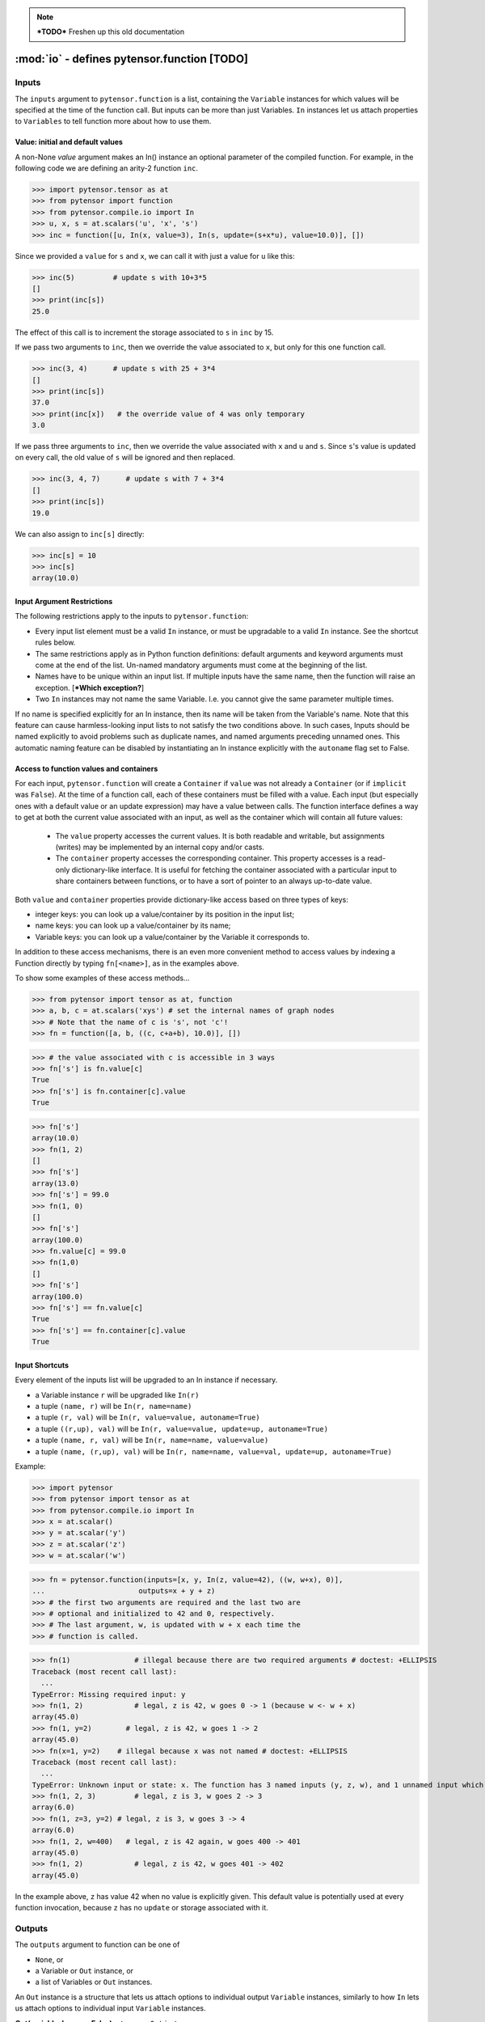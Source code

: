 
.. note::

    ***TODO*** Freshen up this old documentation


.. _function_inputs:

============================================
:mod:`io` - defines pytensor.function [TODO]
============================================

.. module:: pytensor.compile.io
   :platform: Unix, Windows
   :synopsis: defines In and Out
.. moduleauthor:: LISA


Inputs
======

The ``inputs`` argument to ``pytensor.function`` is a list, containing the ``Variable`` instances for which values will be specified at the time of the function call.  But inputs can be more than just Variables.
``In`` instances let us attach properties to ``Variables`` to tell function more about how to use them.


.. class:: In(object)

   .. method:: __init__(variable, name=None, value=None, update=None, mutable=False, strict=False, autoname=True, implicit=None)

      ``variable``: a Variable instance. This will be assigned a value
      before running the function, not computed from its owner.

      ``name``: Any type. (If ``autoname_input==True``, defaults to
      ``variable.name``). If ``name`` is a valid Python identifier, this input
      can be set by ``kwarg``, and its value can be accessed by
      ``self.<name>``. The default value is ``None``.

      ``value``: literal or ``Container``. The initial/default value for this
        input. If update is`` None``, this input acts just like
        an argument with a default value in Python. If update is not ``None``,
        changes to this
        value will "stick around", whether due to an update or a user's
        explicit action.

      ``update``: Variable instance. This expression Variable will
      replace ``value`` after each function call. The default value is
      ``None``, indicating that no update is to be done.

      ``mutable``: Bool (requires value). If ``True``, permit the
      compiled function to modify the Python object being used as the
      default value. The default value is ``False``.

      ``strict``: Bool (default: ``False`` ). ``True`` means that the value
      you pass for this input must have exactly the right type. Otherwise, it
      may be cast automatically to the proper type.

      ``autoname``: Bool. If set to ``True``, if ``name`` is ``None`` and
      the Variable has a name, it will be taken as the input's
      name. If autoname is set to ``False``, the name is the exact
      value passed as the name parameter (possibly ``None``).

      ``implicit``: Bool or ``None`` (default: ``None``)
            ``True``: This input is implicit in the sense that the user is not allowed
            to provide a value for it. Requires ``value`` to be set.

            ``False``: The user can provide a value for this input. Be careful
            when ``value`` is a container, because providing an input value will
            overwrite the content of this container.

            ``None``: Automatically choose between ``True`` or ``False`` depending on the
            situation. It will be set to ``False`` in all cases except if
            ``value`` is a container (so that there is less risk of accidentally
            overwriting its content without being aware of it).


Value: initial and default values
---------------------------------

A non-None `value` argument makes an In() instance an optional parameter
of the compiled function.  For example, in the following code we are
defining an arity-2 function ``inc``.

>>> import pytensor.tensor as at
>>> from pytensor import function
>>> from pytensor.compile.io import In
>>> u, x, s = at.scalars('u', 'x', 's')
>>> inc = function([u, In(x, value=3), In(s, update=(s+x*u), value=10.0)], [])

Since we provided a ``value`` for ``s`` and ``x``, we can call it with just a value for ``u`` like this:

>>> inc(5)         # update s with 10+3*5
[]
>>> print(inc[s])
25.0

The effect of this call is to increment the storage associated to ``s`` in ``inc`` by 15.

If we pass two arguments to ``inc``, then we override the value associated to
``x``, but only for this one function call.

>>> inc(3, 4)      # update s with 25 + 3*4
[]
>>> print(inc[s])
37.0
>>> print(inc[x])   # the override value of 4 was only temporary
3.0

If we pass three arguments to ``inc``, then we override the value associated
with ``x`` and ``u`` and ``s``.
Since ``s``'s value is updated on every call, the old value of ``s`` will be ignored and then replaced.

>>> inc(3, 4, 7)      # update s with 7 + 3*4
[]
>>> print(inc[s])
19.0

We can also assign to ``inc[s]`` directly:

>>> inc[s] = 10
>>> inc[s]
array(10.0)

Input Argument Restrictions
---------------------------

The following restrictions apply to the inputs to ``pytensor.function``:

- Every input list element must be a valid ``In`` instance, or must be
  upgradable to a valid ``In`` instance. See the shortcut rules below.

- The same restrictions apply as in Python function definitions:
  default arguments and keyword arguments must come at the end of
  the list. Un-named mandatory arguments must come at the beginning of
  the list.

- Names have to be unique within an input list.  If multiple inputs
  have the same name, then the function will raise an exception. [***Which
  exception?**]

- Two ``In`` instances may not name the same Variable. I.e. you cannot
  give the same parameter multiple times.

If no name is specified explicitly for an In instance, then its name
will be taken from the Variable's name. Note that this feature can cause
harmless-looking input lists to not satisfy the two conditions above.
In such cases, Inputs should be named explicitly to avoid problems
such as duplicate names, and named arguments preceding unnamed ones.
This automatic naming feature can be disabled by instantiating an In
instance explicitly with the ``autoname`` flag set to False.


Access to function values and containers
----------------------------------------

For each input, ``pytensor.function`` will create a ``Container`` if
``value`` was not already a ``Container`` (or if ``implicit`` was ``False``). At the time of a function call,
each of these containers must be filled with a value. Each input (but
especially ones with a default value or an update expression) may have a
value between calls. The function interface defines a way to get at
both the current value associated with an input, as well as the container
which will contain all future values:

  - The ``value`` property accesses the current values. It is both readable
    and writable, but assignments (writes) may be implemented by an internal
    copy and/or casts.

  - The ``container`` property accesses the corresponding container.
    This property accesses is a read-only dictionary-like interface. It is
    useful for fetching the container associated with a particular input to
    share containers between functions, or to have a sort of pointer to an
    always up-to-date value.

Both ``value`` and ``container`` properties provide dictionary-like access based on three types of keys:

- integer keys: you can look up a value/container by its position in the input list;
- name keys: you can look up a value/container by its name;
- Variable keys: you can look up a value/container by the Variable it corresponds to.

In addition to these access mechanisms, there is an even more convenient
method to access values by indexing a Function directly by typing
``fn[<name>]``, as in the examples above.

To show some examples of these access methods...


>>> from pytensor import tensor as at, function
>>> a, b, c = at.scalars('xys') # set the internal names of graph nodes
>>> # Note that the name of c is 's', not 'c'!
>>> fn = function([a, b, ((c, c+a+b), 10.0)], [])

>>> # the value associated with c is accessible in 3 ways
>>> fn['s'] is fn.value[c]
True
>>> fn['s'] is fn.container[c].value
True

>>> fn['s']
array(10.0)
>>> fn(1, 2)
[]
>>> fn['s']
array(13.0)
>>> fn['s'] = 99.0
>>> fn(1, 0)
[]
>>> fn['s']
array(100.0)
>>> fn.value[c] = 99.0
>>> fn(1,0)
[]
>>> fn['s']
array(100.0)
>>> fn['s'] == fn.value[c]
True
>>> fn['s'] == fn.container[c].value
True


Input Shortcuts
---------------

Every element of the inputs list will be upgraded to an In instance if necessary.

- a Variable instance ``r`` will be upgraded like ``In(r)``

- a tuple ``(name, r)`` will be ``In(r, name=name)``

- a tuple ``(r, val)`` will be ``In(r, value=value, autoname=True)``

- a tuple ``((r,up), val)`` will be ``In(r, value=value, update=up, autoname=True)``

- a tuple ``(name, r, val)`` will be ``In(r, name=name, value=value)``

- a tuple ``(name, (r,up), val)`` will be ``In(r, name=name, value=val, update=up, autoname=True)``

Example:

>>> import pytensor
>>> from pytensor import tensor as at
>>> from pytensor.compile.io import In
>>> x = at.scalar()
>>> y = at.scalar('y')
>>> z = at.scalar('z')
>>> w = at.scalar('w')

>>> fn = pytensor.function(inputs=[x, y, In(z, value=42), ((w, w+x), 0)],
...                      outputs=x + y + z)
>>> # the first two arguments are required and the last two are
>>> # optional and initialized to 42 and 0, respectively.
>>> # The last argument, w, is updated with w + x each time the
>>> # function is called.

>>> fn(1)               # illegal because there are two required arguments # doctest: +ELLIPSIS
Traceback (most recent call last):
  ...
TypeError: Missing required input: y
>>> fn(1, 2)            # legal, z is 42, w goes 0 -> 1 (because w <- w + x)
array(45.0)
>>> fn(1, y=2)        # legal, z is 42, w goes 1 -> 2
array(45.0)
>>> fn(x=1, y=2)    # illegal because x was not named # doctest: +ELLIPSIS
Traceback (most recent call last):
  ...
TypeError: Unknown input or state: x. The function has 3 named inputs (y, z, w), and 1 unnamed input which thus cannot be accessed through keyword argument (use 'name=...' in a variable's constructor to give it a name).
>>> fn(1, 2, 3)         # legal, z is 3, w goes 2 -> 3
array(6.0)
>>> fn(1, z=3, y=2) # legal, z is 3, w goes 3 -> 4
array(6.0)
>>> fn(1, 2, w=400)   # legal, z is 42 again, w goes 400 -> 401
array(45.0)
>>> fn(1, 2)            # legal, z is 42, w goes 401 -> 402
array(45.0)

In the example above, ``z`` has value 42 when no value is explicitly given.
This default value is potentially used at every function invocation, because
``z`` has no ``update`` or storage associated with it.

.. _function_outputs:

Outputs
=======

The ``outputs`` argument to function can be one of

- ``None``, or
- a Variable or ``Out`` instance, or
- a list of Variables or ``Out`` instances.

An ``Out`` instance is a structure that lets us attach options to individual output ``Variable`` instances,
similarly to how ``In`` lets us attach options to individual input ``Variable`` instances.

**Out(variable, borrow=False)** returns an ``Out`` instance:

  * ``borrow``

    If ``True``, a reference to function's internal storage
    is OK.  A value returned for this output might be clobbered by running
    the function again, but the function might be faster.

    Default: ``False``




If a single ``Variable`` or ``Out`` instance is given as argument, then the compiled function will return a single value.

If a list of ``Variable`` or ``Out`` instances is given as argument, then the compiled function will return a list of their values.

>>> import numpy
>>> from pytensor.compile.io import Out
>>> x, y, s = at.matrices('xys')

>>> # print a list of 2 ndarrays
>>> fn1 = pytensor.function([x], [x+x, Out((x+x).T, borrow=True)])
>>> fn1(numpy.asarray([[1,0],[0,1]]))
[array([[ 2.,  0.],
       [ 0.,  2.]]), array([[ 2.,  0.],
       [ 0.,  2.]])]

>>> # print a list of 1 ndarray
>>> fn2 = pytensor.function([x], [x+x])
>>> fn2(numpy.asarray([[1,0],[0,1]]))
[array([[ 2.,  0.],
       [ 0.,  2.]])]

>>> # print an ndarray
>>> fn3 = pytensor.function([x], outputs=x+x)
>>> fn3(numpy.asarray([[1,0],[0,1]]))
array([[ 2.,  0.],
       [ 0.,  2.]])
